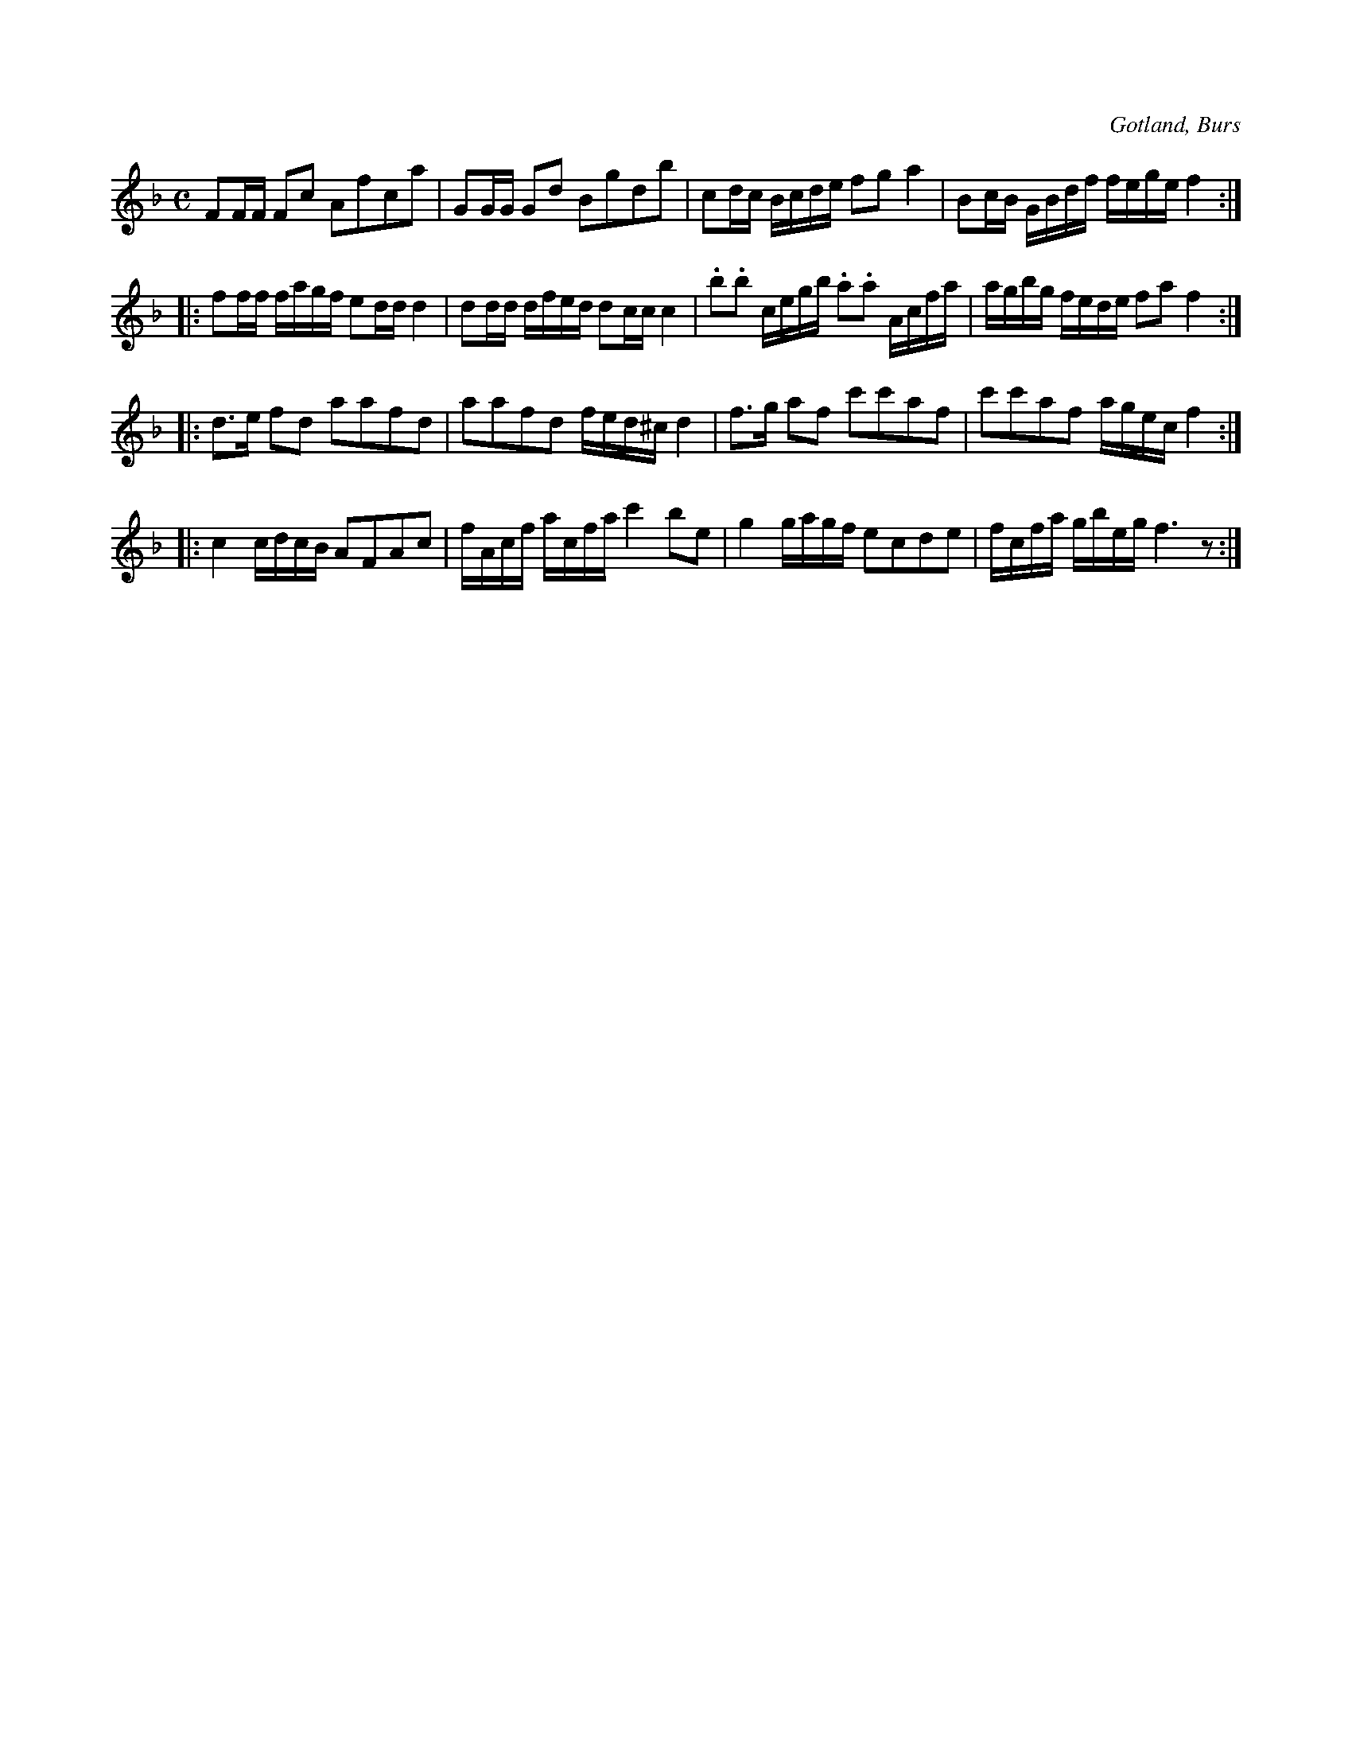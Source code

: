 X:636
Z:Erik Ronström 2010-03-06: staccato är "droppar"
T:
S:Efter Florsen i Burs.
R:kadrilj
O:Gotland, Burs
M:C
L:1/16
K:F
F2FF F2c2 A2f2c2a2|G2GG G2d2 B2g2d2b2|c2dc Bcde f2g2 a4|B2cB GBdf fege f4:|
|:f2ff fagf e2dd d4|d2dd dfed d2cc c4|.b2.b2 cegb .a2.a2 Acfa|agbg fede f2a2 f4:|
|:d3e f2d2 a2a2f2d2|a2a2f2d2 fed^c d4|f3g a2f2 c'2c'2a2f2|c'2c'2a2f2 agec f4:|
|:c4 cdcB A2F2A2c2|fAcf acfa c'4 b2e2|g4 gagf e2c2d2e2|fcfa gbeg f6 z2:|

